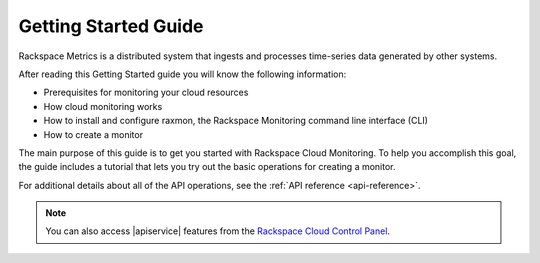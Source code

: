 .. _getting-started:

=========================
**Getting Started Guide**
=========================


Rackspace Metrics is a distributed system that ingests and processes
time-series data generated by other systems.

After reading this Getting Started guide you will know the following
information:

-  Prerequisites for monitoring your cloud resources

-  How cloud monitoring works

-  How to install and configure raxmon, the Rackspace Monitoring command
   line interface (CLI)

-  How to create a monitor

The main purpose of this guide is to get you started with Rackspace
Cloud Monitoring. To help you accomplish this goal, the guide includes a
tutorial that lets you try out the basic operations for creating a
monitor.

For additional details
about all of the API operations, see the :ref:`API reference <api-reference>`.

.. note::
		You can also access |apiservice| features from the `Rackspace Cloud Control Panel`_.

.. _Rackspace Cloud Control Panel: https://mycloud.rackspace.com
